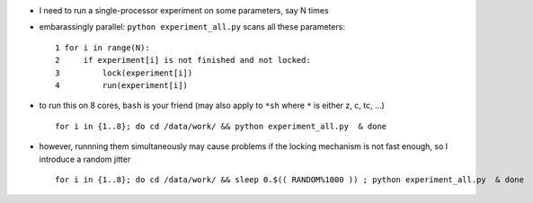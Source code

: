 .. title: running embarassingly parallel simulations on a multicore machine using bash loops
.. slug: 2010-08-09-running-embarassingly-parallel-simulations-on-a-multicore-machine-using-bash-loops
.. date: 2010-08-09 13:36:57
.. type: text
.. tags: sciblog


-  I need to run a single-processor experiment on some parameters, say N
   times

.. TEASER_END

-  embarassingly parallel: ``python experiment_all.py`` scans all these
   parameters:

   ::

          1 for i in range(N):
          2     if experiment[i] is not finished and not locked:
          3         lock(experiment[i])
          4         run(experiment[i])

-  to run this on 8 cores, ``bash`` is your friend (may also apply to
   ``*sh`` where ``*`` is either z, c, tc, ...)

   ::

       for i in {1..8}; do cd /data/work/ && python experiment_all.py  & done

-  however, runnning them simultaneously may cause problems if the
   locking mechanism is not fast enough, so I introduce a random jitter

   ::

       for i in {1..8}; do cd /data/work/ && sleep 0.$(( RANDOM%1000 )) ; python experiment_all.py  & done
